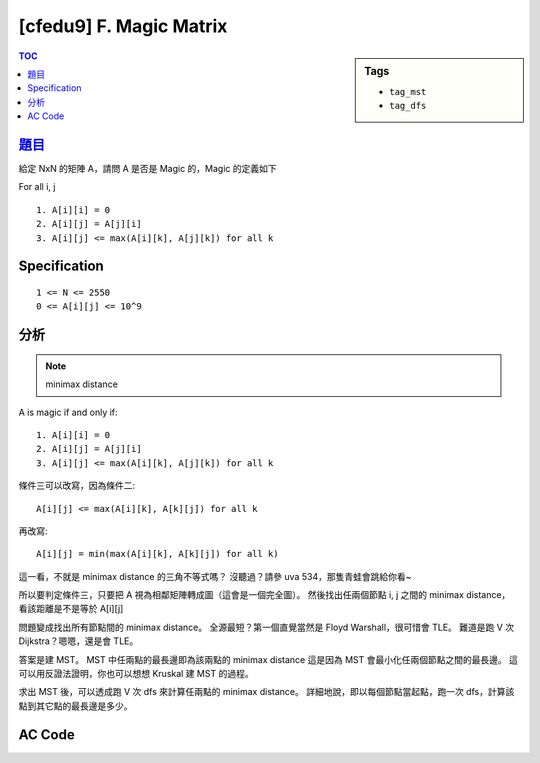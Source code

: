 ###################################################
[cfedu9] F. Magic Matrix
###################################################

.. sidebar:: Tags

    - ``tag_mst``
    - ``tag_dfs``

.. contents:: TOC
    :depth: 2


******************************************************
`題目 <http://codeforces.com/contest/632/problem/F>`_
******************************************************

給定 NxN 的矩陣 A，請問 A 是否是 Magic 的，Magic 的定義如下

For all i, j
::

    1. A[i][i] = 0
    2. A[i][j] = A[j][i]
    3. A[i][j] <= max(A[i][k], A[j][k]) for all k

************************
Specification
************************

::

    1 <= N <= 2550
    0 <= A[i][j] <= 10^9

************************
分析
************************

.. note:: minimax distance

A is magic if and only if::

    1. A[i][i] = 0
    2. A[i][j] = A[j][i]
    3. A[i][j] <= max(A[i][k], A[j][k]) for all k

條件三可以改寫，因為條件二::

    A[i][j] <= max(A[i][k], A[k][j]) for all k

再改寫::

    A[i][j] = min(max(A[i][k], A[k][j]) for all k)

這一看，不就是 minimax distance 的三角不等式嗎？
沒聽過？請參 uva 534，那隻青蛙會跳給你看~

所以要判定條件三，只要把 A 視為相鄰矩陣轉成圖（這會是一個完全圖）。
然後找出任兩個節點 i, j 之間的 minimax distance，看該距離是不是等於 A[i][j]

問題變成找出所有節點間的 minimax distance。
全源最短？第一個直覺當然是 Floyd Warshall，很可惜會 TLE。
難道是跑 V 次 Dijkstra？嗯嗯，還是會 TLE。

答案是建 MST。
MST 中任兩點的最長邊即為該兩點的 minimax distance
這是因為 MST 會最小化任兩個節點之間的最長邊。
這可以用反證法證明，你也可以想想 Kruskal 建 MST 的過程。

求出 MST 後，可以透成跑 V 次 dfs 來計算任兩點的 minimax distance。
詳細地說，即以每個節點當起點，跑一次 dfs，計算該點到其它點的最長邊是多少。

************************
AC Code
************************

.. code-block:: cpp
    :linenos:

    #include <bits/stdc++.h>
    using namespace std;

    #define st first
    #define nd second
    typedef pair<int, int> pii; // <e.to, w>

    const int MAX_N = 2500;
    int N;
    int A[MAX_N][MAX_N];

    struct Dsu {
        vector<int> par;

        Dsu(){}
        Dsu(int N) {
            par = vector<int>(N, -1);
        }

        int root(int a) {
            if (par[a] < 0) return a;
            return (par[a] = root(par[a]));
        }

        void unite(int a, int b) {
            a = root(a);
            b = root(b);
            if (a == b) return; // already in same set
            if (-par[a] > -par[b]) swap(a, b); // if (size[a] > size[b])
            par[b] += par[a]; // size[b] += size[a]
            par[a] = b;
        }

        bool same(int a, int b) {
            return root(a) == root(b);
        }

        int size(int a) { // correct if a is root
            return -par[a];
        }
    };

    struct Edge {
        int u, v, w;
        bool operator < (const Edge& e) const {
            return w < e.w;
        }
    };

    // kruskal
    vector<Edge> edges;
    vector<pii> mst[MAX_N];

    // minimax distance
    int B[MAX_N][MAX_N];

    void kruskal() {
        for (int u = 0; u < N; u++)
            for (int v = u + 1; v < N; v++)
                edges.push_back((Edge) {u, v, A[u][v]});

        sort(edges.begin(), edges.end());

        Dsu dsu(N);

        for (const Edge& e : edges) {
            if (!dsu.same(e.u, e.v)) {
                dsu.unite(e.u, e.v);

                mst[e.u].push_back(pii(e.v, e.w));
                mst[e.v].push_back(pii(e.u, e.w));
            }
        }
    }

    void dfs(int s, int u, int p, int mx) {
        B[s][u] = mx;

        for (const pii& e : mst[u]) {
            int v = e.st;
            int w = e.nd;

            if (v == p) continue;
            else dfs(s, v, u, max(mx, w));
        }
    }

    bool solve() {
        for (int i = 0; i < N; i++)
            if (A[i][i] != 0)
                return false;

        for (int r = 0; r < N; r++)
            for (int c = 0; c < r; c++)
                if (A[r][c] != A[c][r])
                    return false;

        kruskal();

        for (int u = 0; u < N; u++) {
            dfs(u, u, -1, 0);

            for (int v = 0; v < N; v++) {
                if (B[u][v] != A[u][v]) {
                    return false;
                }
            }
        }

        return true;
    }

    int main() {
        scanf("%d", &N);
        for (int r = 0; r < N; r++)
            for (int c = 0; c < N; c++)
                scanf("%d", &A[r][c]);

        puts(((solve()) ? "MAGIC" : "NOT MAGIC"));

        return 0;
    }
